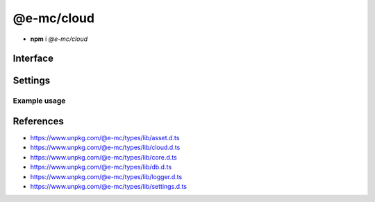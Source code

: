 ===========
@e-mc/cloud
===========

- **npm** i *@e-mc/cloud*

Interface
=========

.. highlight:: typescript

.. code-block::
  :caption: `View Source <https://www.unpkg.com/@e-mc/types/lib/index.d.ts>`_

  import type { IHost, IScopeOrigin } from "./index";
  import type { ExternalAsset } from "./asset";
  import type { BucketWebsiteOptions, CloudDatabase, CloudFeatures, CloudFunctions, CloudService, CloudStorage, CloudStorageDownload, CloudStorageUpload } from "./cloud";
  import type { ClientDbConstructor, IClientDb } from "./core";
  import type { BatchQueryResult, QueryResult } from "./db";
  import type { LogMessageOptions } from "./logger";
  import type { CloudAuthSettings, CloudModule, CloudServiceOptions, CloudSettings, DbCoerceSettings } from "./settings";

  interface ICloud extends IClientDb<IHost, CloudModule, CloudDatabase, CloudServiceOptions, DbCoerceSettings & CloudAuthSettings> {
      module: CloudModule;
      readonly uploaded: string[];
      readonly downloaded: string[];
      createBucket(service: string, credential: unknown, bucket: string, acl?: unknown, options?: unknown): Promise<boolean>;
      createBucket(service: string, credential: unknown, bucket: string, publicRead?: boolean): Promise<boolean>;
      setBucketPolicy(service: string, credential: unknown, bucket: string, options: unknown): Promise<boolean>;
      setBucketTagging(service: string, credential: unknown, bucket: string, options: unknown): Promise<boolean>;
      setBucketWebsite(service: string, credential: unknown, bucket: string, options: BucketWebsiteOptions): Promise<boolean>;
      deleteObjects(service: string, credential: unknown, bucket: string, recursive?: boolean): Promise<void>;
      uploadObject(service: string, credential: unknown, bucket: string, upload: CloudStorageUpload, localUri: string, beforeResolve?: ((value: string) => Promise<void> | void)): Promise<string>;
      downloadObject(service: string, credential: unknown, bucket: string, download: CloudStorageDownload, beforeResolve?: ((value: Buffer | string | null) => Promise<string | undefined> | void)): Promise<Buffer | string>;
      getStorage(action: CloudFunctions, data: CloudStorage[] | undefined): CloudStorage | undefined;
      hasStorage(action: CloudFunctions, storage: CloudStorage): CloudStorageUpload | false;
      getDatabaseRows(item: CloudDatabase, ignoreErrors: boolean, sessionKey?: string): Promise<QueryResult>;
      getDatabaseRows(item: CloudDatabase, sessionKey?: string): Promise<QueryResult>;
      getDatabaseBatchRows(batch: CloudDatabase[], ignoreErrors: boolean, sessionKey?: string): Promise<BatchQueryResult>;
      getDatabaseBatchRows(batch: CloudDatabase[], sessionKey?: string): Promise<BatchQueryResult>;
      hasCredential(feature: CloudFeatures, data: CloudService, credential?: unknown): boolean;
      getCredential(item: CloudService, unused?: boolean): PlainObject;
      getSettings(service: string): Record<string, unknown> | undefined;
      settingsOf(service: string, name: "coerce", component: keyof DbCoerceSettings): unknown;
      settingsOf(service: string, name: "auth", component: keyof CloudAuthSettings): unknown;
      getUploadHandler(service: string, credential: unknown): (...args: unknown[]) => void;
      getDownloadHandler(service: string, credential: unknown): (...args: unknown[]) => void;
      resolveService(service: string, folder?: string): string;
      getUserSettings(): unknown;
      get settings(): CloudSettings;
  }

  interface CloudConstructor extends ClientDbConstructor<IHost> {
      LOG_CLOUD_FAIL: LogMessageOptions;
      LOG_CLOUD_COMMAND: LogMessageOptions;
      LOG_CLOUD_WARN: LogMessageOptions;
      LOG_CLOUD_UPLOAD: LogMessageOptions;
      LOG_CLOUD_DOWNLOAD: LogMessageOptions;
      LOG_CLOUD_DELETE: LogMessageOptions;
      LOG_CLOUD_DELAYED: LogMessageOptions;
      finalize(this: IHost, instance: ICloud): Promise<unknown>;
      uploadAsset(state: IScopeOrigin<IFileManager, ICloud<IFileManager>>, file: ExternalAsset, options: UploadAssetOptions): Promise<unknown>[];
      uploadAsset(state: IScopeOrigin<IFileManager, ICloud>, file: ExternalAsset, ignoreProcess: boolean): Promise<unknown>[];
      uploadAsset(state: IScopeOrigin<IFileManager, ICloud>, file: ExternalAsset, contentType?: string, ignoreProcess?: boolean): Promise<unknown>[];
      sanitizeAssets(assets: ExternalAsset[]): ExternalAsset[];
      readonly prototype: ICloud;
      new(module?: CloudModule, database?: CloudDatabase[], ...args: unknown[]): ICloud;
  }

.. versionadded:: 0.9.0

  *ICloud* method **setBucketTagging** was created.

Settings
========

.. code-block::
  :caption: `View JSON <https://www.unpkg.com/squared-express/dist/squared.cloud.json>`_

  import type { PermittedDirectories } from "./core";
  import type { CloudServiceOptions, DbSourceOptions, PurgeComponent } from "./settings";

  interface CloudModule {
      // handler: "@e-mc/cloud";
      extensions?: string[];
      atlas?: CloudStoredCredentials;
      aws?: CloudStoredCredentials;
      "aws-v3"?: CloudStoredCredentials;
      azure?: CloudStoredCredentials; // az
      gcp?: CloudStoredCredentials; // gcloud
      ibm?: CloudStoredCredentials;
      oci?: CloudStoredCredentials;
      minio?: CloudStoredCredentials;
      settings?: {
          broadcast_id?: string | string[];
          users?: Record<string, Record<string, unknown>>;
          cache_dir?: string;
          session_expires?: number;
          user_key?: Record<string, DbSourceOptions>;
          imports?: StringMap;
          purge?: PurgeComponent;
          atlas?: CloudServiceOptions;
          aws?: CloudServiceOptions;
          "aws-v3"?: CloudServiceOptions;
          azure?: CloudServiceOptions;
          gcp?: CloudServiceOptions;
          ibm?: CloudServiceOptions;
          oci?: CloudServiceOptions;
          minio?: CloudServiceOptions;
      };
      permission?: PermittedDirectories;
  }

  type CloudStoredCredentials = Record<string, Record<string, unknown>>;

Example usage
-------------

.. code-block:: javascript
  :caption: Using @pi-r/aws

  const Cloud = require("@e-mc/cloud");

  const instance = new Cloud({
    aws: {
      main: {
        accessKeyId: "**********",
        secretAccessKey: "**********"
      }
    },
    "aws-v3": {
      main: {
        credentials: {
          accessKeyId: "**********",
          secretAccessKey: "**********",
          region: "ap-northeast-1"
        }
      }
    }
  });
  // instance.host = new Host();
  instance.init();

  const options = {
    contentType: "application/tar",
    acl: "authenticated-read",
    chunkSize: "8mb",
    overwrite: false, // Default
    tags: { key_1: "value", key_2: "value" }
  };
  Promise.all([
    // nodejs-001/archive.tar
    instance.uploadObject("aws", "main", "nodejs-001", options, "/tmp/archive.tar"),
    // nodejs-001/2024/01-01.tar
    instance.uploadObject("aws", "main", "nodejs-001", { ...options, publicRead: true, pathname: "2024", filename: "01-01.tar" }, "/tmp/archive.tar"),
    // nodejs-001/archive_1.tar
    instance.uploadObject("aws", { accessKeyId: "*****", secretAccessKey: "*****" }, "nodejs-001", { overwrite: false }, "/tmp/archive.tar")
  ]);

  const rows = await instance.getDatabaseRows({ service: "aws-v3", credential: "main", table: "demo", key: { id: 1 } });

References
==========

- https://www.unpkg.com/@e-mc/types/lib/asset.d.ts
- https://www.unpkg.com/@e-mc/types/lib/cloud.d.ts
- https://www.unpkg.com/@e-mc/types/lib/core.d.ts
- https://www.unpkg.com/@e-mc/types/lib/db.d.ts
- https://www.unpkg.com/@e-mc/types/lib/logger.d.ts
- https://www.unpkg.com/@e-mc/types/lib/settings.d.ts